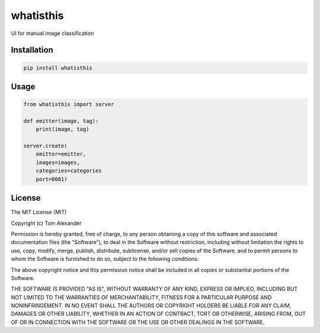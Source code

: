 whatisthis
==========

UI for manual image classification

Installation
------------

.. code:: bash

    pip install whatisthis

Usage
-----

.. code:: python

    from whatisthis import server

    def emitter(image, tag):
        print(image, tag)

    server.create(
        emitter=emitter,
        images=images,
        categories=categories
        port=8081)

License
-----

The MIT License (MIT)

Copyright (c) Tom Alexander

Permission is hereby granted, free of charge, to any person obtaining a copy
of this software and associated documentation files (the "Software"), to deal
in the Software without restriction, including without limitation the rights
to use, copy, modify, merge, publish, distribute, sublicense, and/or sell
copies of the Software, and to permit persons to whom the Software is
furnished to do so, subject to the following conditions:

The above copyright notice and this permission notice shall be included in
all copies or substantial portions of the Software.

THE SOFTWARE IS PROVIDED "AS IS", WITHOUT WARRANTY OF ANY KIND, EXPRESS OR
IMPLIED, INCLUDING BUT NOT LIMITED TO THE WARRANTIES OF MERCHANTABILITY,
FITNESS FOR A PARTICULAR PURPOSE AND NONINFRINGEMENT. IN NO EVENT SHALL THE
AUTHORS OR COPYRIGHT HOLDERS BE LIABLE FOR ANY CLAIM, DAMAGES OR OTHER
LIABILITY, WHETHER IN AN ACTION OF CONTRACT, TORT OR OTHERWISE, ARISING FROM,
OUT OF OR IN CONNECTION WITH THE SOFTWARE OR THE USE OR OTHER DEALINGS IN
THE SOFTWARE.
